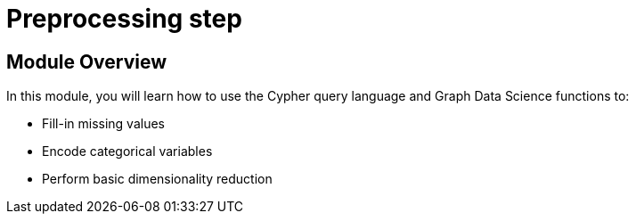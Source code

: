 = Preprocessing step
:order: 2

== Module Overview

In this module, you will learn how to use the Cypher query language and Graph Data Science functions to:

* Fill-in missing values
* Encode categorical variables
* Perform basic dimensionality reduction
